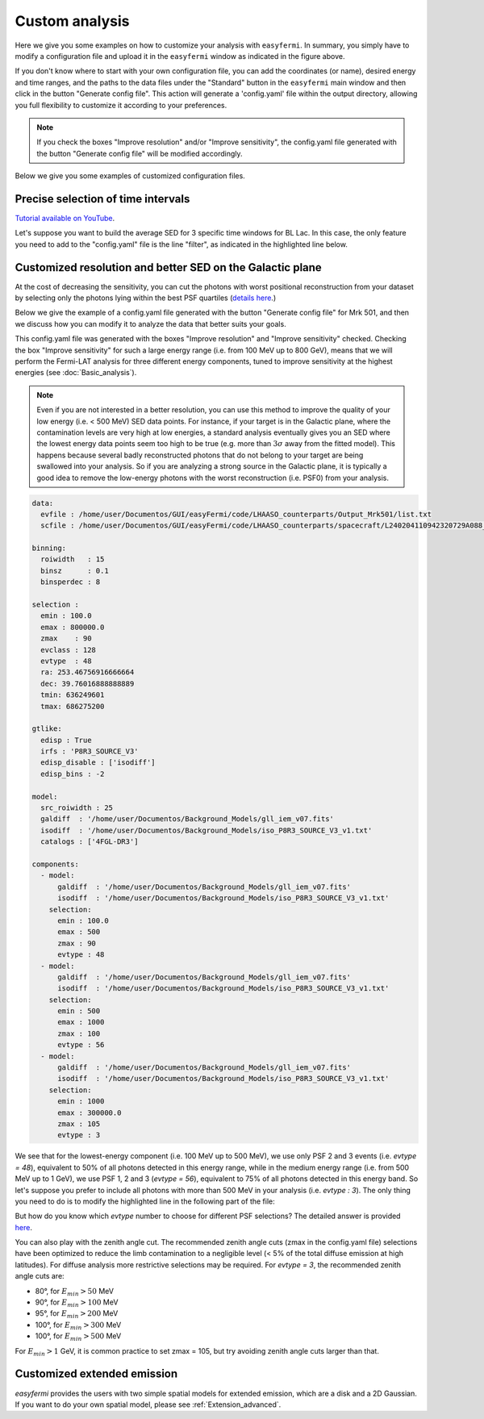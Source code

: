 Custom analysis
===============

.. role::  raw-html(raw)
    :format: html

.. image:: ./easyfermi_window_custom.png
  :width: 700

.. _Custom:

Here we give you some examples on how to customize your analysis with ``easyfermi``. In summary, you simply have to modify a configuration file and upload it in the ``easyfermi`` window as indicated in the figure above.

If you don't know where to start with your own configuration file, you can add the coordinates (or name), desired energy and time ranges, and the paths to the data files under the "Standard" button in the ``easyfermi`` main window and then click in the button "Generate config file". This action will generate a 'config.yaml' file within the output directory, allowing you full flexibility to customize it according to your preferences.

.. note::

   If you check the boxes "Improve resolution" and/or "Improve sensitivity", the config.yaml file generated with the button "Generate config file" will be modified accordingly.


Below we give you some examples of customized configuration files.

Precise selection of time intervals 
-----------------------------------

`Tutorial available on YouTube <https://www.youtube.com/watch?v=BG3ldxJv7t4&ab_channel=easyFermi>`_.

Let's suppose you want to build the average SED for 3 specific time windows for BL Lac. In this case, the only feature you need to add to the "config.yaml" file is the line "filter", as indicated in the highlighted line below.


.. code-block::
    :emphasize-lines: 20
    
    data:
      evfile : /home/user/Documentos/GUI/Tutorials/BLLac/Output/list.txt
      scfile : /home/user/Documentos/spacecraft/L240206050150320729A098_SC00.fits

    binning:
      roiwidth   : 15
      binsz      : 0.1
      binsperdec : 8

    selection :
      emin : 100.0
      emax : 300000.0
      zmax    : 90
      evclass : 128
      evtype  : 3
      ra: 330.68038041666665
      dec: 42.277771944444446
      tmin: 638496005
      tmax: 655776005
      filter: '((START>6.40997722E8) && (STOP<6.41582362E8)) || ((START>6.4909916E8) && (STOP<6.4943324E8))  || ((START>6.4943324E8) && (STOP<6.4976732E8))'

    gtlike:
      edisp : True
      irfs : 'P8R3_SOURCE_V3'
      edisp_disable : ['isodiff']
      edisp_bins : -2

    model:
      src_roiwidth : 25
      galdiff  : '/home/user/Documentos/Background_Models/gll_iem_v07.fits'
      isodiff  : '/home/user/Documentos/Background_Models/iso_P8R3_SOURCE_V3_v1.txt'
      catalogs : ['4FGL-DR3']



Customized resolution and better SED on the Galactic plane
----------------------------------------------------------

At the cost of decreasing the sensitivity, you can cut the photons with worst positional reconstruction from your dataset by selecting only the photons lying within the best PSF quartiles (`details here <https://fermi.gsfc.nasa.gov/ssc/data/analysis/documentation/Cicerone/Cicerone_Data/LAT_DP.html>`_.)

Below we give the example of a config.yaml file generated with the button "Generate config file" for Mrk 501, and then we discuss how you can modify it to analyze the data that better suits your goals.

This config.yaml file was generated with the boxes "Improve resolution" and "Improve sensitivity" checked. Checking the box "Improve sensitivity" for such a large energy range (i.e. from 100 MeV up to 800 GeV), means that we will perform the Fermi-LAT analysis for three different energy components, tuned to improve sensitivity at the highest energies (see :doc:`Basic_analysis`). 

.. note::

   Even if you are not interested in a better resolution, you can use this method to improve the quality of your low energy (i.e. < 500 MeV) SED data points. For instance, if your target is in the Galactic plane, where the contamination levels are very high at low energies, a standard analysis eventually gives you an SED where the lowest energy data points seem too high to be true (e.g. more than :math:`3\sigma` away from the fitted model). This happens because several badly reconstructed photons that do not belong to your target are being swallowed into your analysis. So if you are analyzing a strong source in the Galactic plane, it is typically a good idea to remove the low-energy photons with the worst reconstruction (i.e. PSF0) from your analysis.

.. code-block::

    data:
      evfile : /home/user/Documentos/GUI/easyFermi/code/LHAASO_counterparts/Output_Mrk501/list.txt
      scfile : /home/user/Documentos/GUI/easyFermi/code/LHAASO_counterparts/spacecraft/L240204110942320729A088_SC00.fits

    binning:
      roiwidth   : 15
      binsz      : 0.1
      binsperdec : 8

    selection :
      emin : 100.0
      emax : 800000.0
      zmax    : 90
      evclass : 128
      evtype  : 48
      ra: 253.46756916666664
      dec: 39.76016888888889
      tmin: 636249601
      tmax: 686275200

    gtlike:
      edisp : True
      irfs : 'P8R3_SOURCE_V3'
      edisp_disable : ['isodiff']
      edisp_bins : -2

    model:
      src_roiwidth : 25
      galdiff  : '/home/user/Documentos/Background_Models/gll_iem_v07.fits'
      isodiff  : '/home/user/Documentos/Background_Models/iso_P8R3_SOURCE_V3_v1.txt'
      catalogs : ['4FGL-DR3']

    components:
      - model:
          galdiff  : '/home/user/Documentos/Background_Models/gll_iem_v07.fits'
          isodiff  : '/home/user/Documentos/Background_Models/iso_P8R3_SOURCE_V3_v1.txt'
        selection:
          emin : 100.0
          emax : 500
          zmax : 90
          evtype : 48
      - model:
          galdiff  : '/home/user/Documentos/Background_Models/gll_iem_v07.fits'
          isodiff  : '/home/user/Documentos/Background_Models/iso_P8R3_SOURCE_V3_v1.txt'
        selection:
          emin : 500
          emax : 1000
          zmax : 100
          evtype : 56
      - model:
          galdiff  : '/home/user/Documentos/Background_Models/gll_iem_v07.fits'
          isodiff  : '/home/user/Documentos/Background_Models/iso_P8R3_SOURCE_V3_v1.txt'
        selection:
          emin : 1000
          emax : 300000.0
          zmax : 105
          evtype : 3

We see that for the lowest-energy component (i.e. 100 MeV up to 500 MeV), we use only PSF 2 and 3 events (i.e. `evtype = 48`), equivalent to 50% of all photons detected in this energy range, while in the medium energy range (i.e. from 500 MeV up to 1 GeV), we use PSF 1, 2 and 3 (`evtype = 56`), equivalent to 75% of all photons detected in this energy band. So let's suppose you prefer to include all photons with more than 500 MeV in your analysis (i.e. `evtype : 3`). The only thing you need to do is to modify the highlighted line in the following part of the file:

.. code-block:: yaml
    :emphasize-lines: 9
    
    [...]
    - model:
          galdiff  : '/home/user/Documentos/Background_Models/gll_iem_v07.fits'
          isodiff  : '/home/user/Documentos/Background_Models/iso_P8R3_SOURCE_V3_v1.txt'
        selection:
          emin : 500
          emax : 1000
          zmax : 100
          evtype : 3
    [...]
 
But how do you know which `evtype` number to choose for different PSF selections? The detailed answer is provided `here <https://fermi.gsfc.nasa.gov/ssc/data/analysis/documentation/Cicerone/Cicerone_Data/LAT_DP.html>`_.
 
You can also play with the zenith angle cut. The recommended zenith angle cuts (zmax in the config.yaml file) selections have been optimized to reduce the limb contamination to a negligible level (< 5% of the total diffuse emission at high latitudes). For diffuse analysis more restrictive selections may be required. For `evtype = 3`, the recommended zenith angle cuts are:

* 80°, for :math:`E_{min} > 50` MeV
* 90°, for :math:`E_{min} > 100` MeV
* 95°, for :math:`E_{min} > 200` MeV
* 100°, for :math:`E_{min} > 300` MeV
* 100°, for :math:`E_{min} > 500` MeV

For :math:`E_{min} > 1` GeV, it is common practice to set zmax = 105, but try avoiding zenith angle cuts larger than that.


Customized extended emission
----------------------------

`easyfermi` provides the users with two simple spatial models for extended emission, which are a disk and a 2D Gaussian. If you want to do your own spatial model, please see :ref:`Extension_advanced`.






